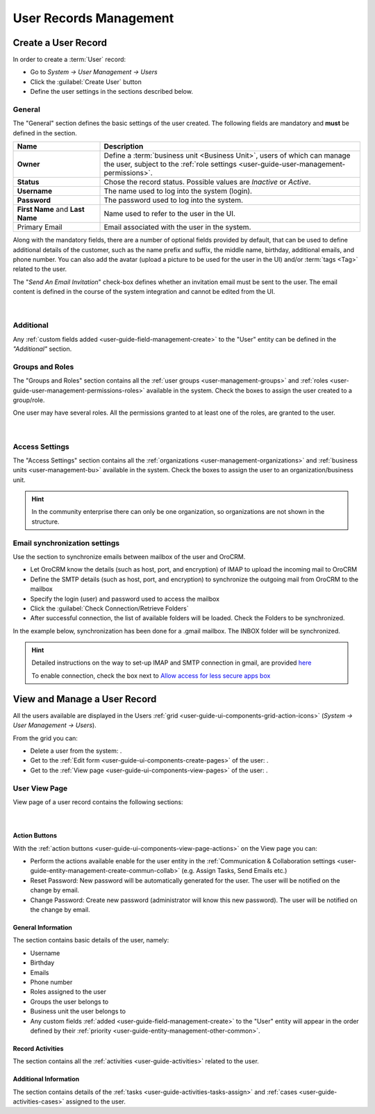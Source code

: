 .. _user-management-users:

User Records Management
=======================

Create a User Record
--------------------

In order to create a :term:`User` record:

- Go to *System → User Management → Users*
- Click the :guilabel:`Create User` button
- Define the user settings in the sections described below.


General
^^^^^^^
The "General" section defines the basic settings of the user created. The following fields are mandatory and **must** be 
defined in the section.

.. csv-table::
  :header: "**Name**","**Description**"
  :widths: 10, 30

  "**Owner**","Define a :term:`business unit <Business Unit>`, users of which can manage the user, subject to the 
  :ref:`role settings <user-guide-user-management-permissions>`."
  "**Status**","Chose the record status. Possible values are *Inactive* or *Active*."
  "**Username**","The name used to log into the system (login)."
  "**Password**","The password used to log into the system."
  "**First Name** and **Last Name**","Name used to refer to the user in the UI."
  "Primary Email","Email associated with the user in the system."
  
Along with the mandatory fields, there are a number of optional fields provided by default, that can be used to define 
additional details of the customer, such as the name prefix and suffix, the middle name, birthday, additional emails,
and phone number. You can also add the avatar (upload a picture to be used for the user in the UI) and/or 
:term:`tags <Tag>` related to the user.

The "*Send An Email Invitation*" check-box defines whether an invitation email must be sent to the user. The email 
content is defined in the course of the system integration and cannot be edited from the UI.

      |
  
.. image:: ./img/user_management/user_general.png


Additional
^^^^^^^^^^
  
Any :ref:`custom fields added <user-guide-field-management-create>` to the "User" entity can be defined in the 
*"Additional"* section.

Groups and Roles
^^^^^^^^^^^^^^^^

The "Groups and Roles" section contains all the :ref:`user groups <user-management-groups>` and 
:ref:`roles <user-guide-user-management-permissions-roles>` available in the system. Check the boxes to assign the user
created to a group/role.

One user may have several roles. All the permissions granted to at least one of the roles, are granted to the user. 

      |
 
.. image:: ./img/user_management/user_groups.png


Access Settings
^^^^^^^^^^^^^^^

The "Access Settings" section contains all the :ref:`organizations <user-management-organizations>` and 
:ref:`business units <user-management-bu>` available in the system. Check the boxes to assign the user
to an organization/business unit.

.. image:: ./img/user_management/user_access.png

.. hint::

    In the community enterprise there can only be one organization, so organizations are not shown in the structure.

.. _user-management-users-email-sync:

Email synchronization settings
^^^^^^^^^^^^^^^^^^^^^^^^^^^^^^

Use the section to synchronize emails between mailbox of the user and OroCRM. 

- Let OroCRM know the details (such as host, port, and encryption) of IMAP to upload the incoming mail to OroCRM 
- Define the SMTP details (such as host, port, and encryption) to synchronize the outgoing mail from OroCRM to the 
  mailbox
- Specify the login (user) and password used to access the mailbox
- Click the :guilabel:`Check Connection/Retrieve Folders` 
- After successful connection, the list of available folders will be loaded. Check the Folders to be synchronized.

In the example below, synchronization has been done for a .gmail mailbox. The INBOX folder will be synchronized.


.. hint::

    Detailed instructions on the way to set-up IMAP and SMTP connection in gmail, are provided 
    `here <https://support.google.com/mail/troubleshooter/1668960?hl=en&rd=1#ts=1665018%2C1665144>`_

    To enable connection, check the box next to
    `Allow access for less secure apps box <https://support.google.com/accounts/answer/6010255?hl=en>`_


.. image:: ./img/system_mailbox/synchronize_mb.png 


View and Manage a User Record
-----------------------------

All the users available are displayed in the Users :ref:`grid <user-guide-ui-components-grid-action-icons>` 
(*System → User Management → Users*).

From the grid you can:


- Delete a user from the system: |IcDelete|.

- Get to the :ref:`Edit form <user-guide-ui-components-create-pages>` of the user: |IcEdit|.

- Get to the :ref:`View page <user-guide-ui-components-view-pages>` of the user: |IcView|.

User View Page
^^^^^^^^^^^^^^

View page of a user record contains the following sections:

      |

Action Buttons
""""""""""""""

With the :ref:`action buttons <user-guide-ui-components-view-page-actions>` on the View page you can:
  
- Perform the actions available enable for the user entity in the 
  :ref:`Communication &  Collaboration settings <user-guide-entity-management-create-commun-collab>` (e.g. Assign Tasks,
  Send Emails etc.)
  
- Reset Password: New password will be automatically generated for the user. The user will be notified on the change by 
  email.

- Change Password: Create new password (administrator will know this new password). The user will be notified on the 
  change by email.

.. image:: ./img/user_management/reset_password.png

General Information
"""""""""""""""""""
The section contains basic details of the user, namely:

- Username
- Birthday
- Emails
- Phone number
- Roles assigned to the user
- Groups the user belongs to
- Business unit the user belongs to
- Any custom fields :ref:`added <user-guide-field-management-create>` to the "User" entity will appear in the order 
  defined by their :ref:`priority <user-guide-entity-management-other-common>`.
  
Record Activities
"""""""""""""""""

The section contains all the :ref:`activities <user-guide-activities>` related to the user.

Additional Information
""""""""""""""""""""""

The section contains details of the :ref:`tasks <user-guide-activities-tasks-assign>` and 
:ref:`cases <user-guide-activities-cases>` assigned to the user.




.. |IcDelete| image:: ./img/buttons/IcDelete.png
   :align: middle

.. |IcEdit| image:: ./img/buttons/IcEdit.png
   :align: middle

.. |IcView| image:: ./img/buttons/IcView.png
   :align: middle


